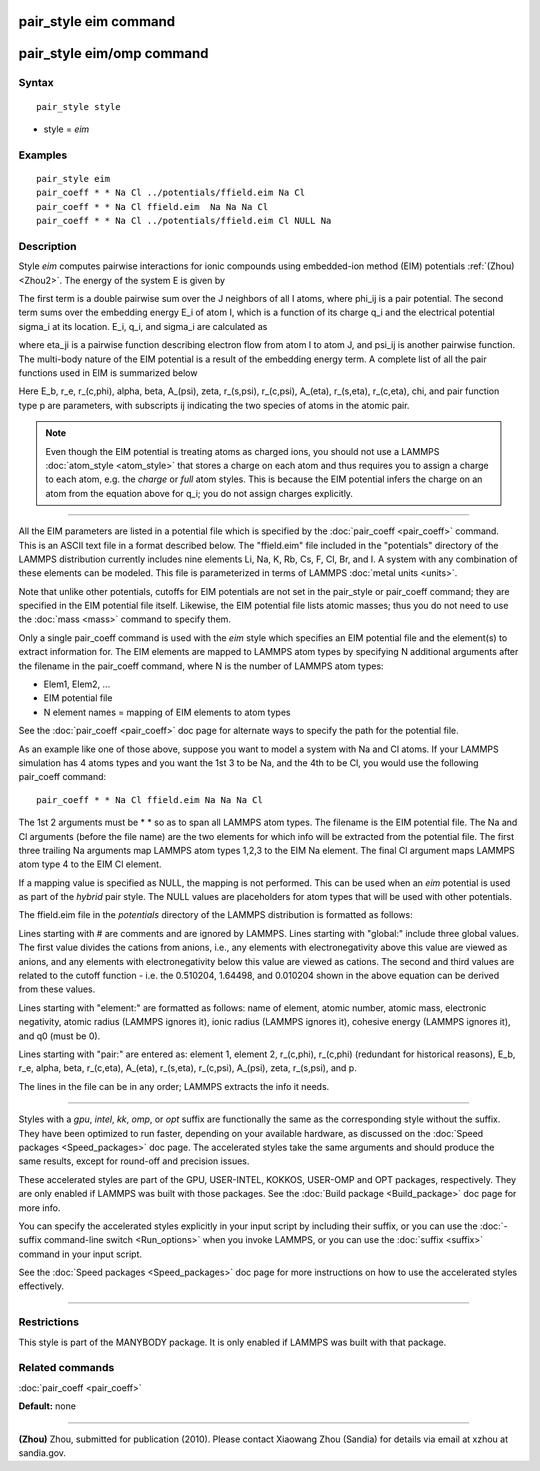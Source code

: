 .. index:: pair\_style eim

pair\_style eim command
=======================

pair\_style eim/omp command
===========================

Syntax
""""""


.. parsed-literal::

   pair_style style

* style = *eim*

Examples
""""""""


.. parsed-literal::

   pair_style eim
   pair_coeff \* \* Na Cl ../potentials/ffield.eim Na Cl
   pair_coeff \* \* Na Cl ffield.eim  Na Na Na Cl
   pair_coeff \* \* Na Cl ../potentials/ffield.eim Cl NULL Na

Description
"""""""""""

Style *eim* computes pairwise interactions for ionic compounds
using embedded-ion method (EIM) potentials :ref:`(Zhou) <Zhou2>`.  The
energy of the system E is given by

.. image:: Eqs/pair_eim1.jpg
   :align: center

The first term is a double pairwise sum over the J neighbors of all I
atoms, where phi\_ij is a pair potential.  The second term sums over
the embedding energy E\_i of atom I, which is a function of its charge
q\_i and the electrical potential sigma\_i at its location.  E\_i, q\_i,
and sigma\_i are calculated as

.. image:: Eqs/pair_eim2.jpg
   :align: center

where eta\_ji is a pairwise function describing electron flow from atom
I to atom J, and psi\_ij is another pairwise function.  The multi-body
nature of the EIM potential is a result of the embedding energy term.
A complete list of all the pair functions used in EIM is summarized
below

.. image:: Eqs/pair_eim3.jpg
   :align: center

Here E\_b, r\_e, r\_(c,phi), alpha, beta, A\_(psi), zeta, r\_(s,psi),
r\_(c,psi), A\_(eta), r\_(s,eta), r\_(c,eta), chi, and pair function type
p are parameters, with subscripts ij indicating the two species of
atoms in the atomic pair.

.. note::

   Even though the EIM potential is treating atoms as charged ions,
   you should not use a LAMMPS :doc:`atom_style <atom_style>` that stores a
   charge on each atom and thus requires you to assign a charge to each
   atom, e.g. the *charge* or *full* atom styles.  This is because the
   EIM potential infers the charge on an atom from the equation above for
   q\_i; you do not assign charges explicitly.


----------


All the EIM parameters are listed in a potential file which is
specified by the :doc:`pair_coeff <pair_coeff>` command.  This is an
ASCII text file in a format described below.  The "ffield.eim" file
included in the "potentials" directory of the LAMMPS distribution
currently includes nine elements Li, Na, K, Rb, Cs, F, Cl, Br, and I.
A system with any combination of these elements can be modeled.  This
file is parameterized in terms of LAMMPS :doc:`metal units <units>`.

Note that unlike other potentials, cutoffs for EIM potentials are not
set in the pair\_style or pair\_coeff command; they are specified in the
EIM potential file itself.  Likewise, the EIM potential file lists
atomic masses; thus you do not need to use the :doc:`mass <mass>`
command to specify them.

Only a single pair\_coeff command is used with the *eim* style which
specifies an EIM potential file and the element(s) to extract
information for.  The EIM elements are mapped to LAMMPS atom types by
specifying N additional arguments after the filename in the pair\_coeff
command, where N is the number of LAMMPS atom types:

* Elem1, Elem2, ...
* EIM potential file
* N element names = mapping of EIM elements to atom types

See the :doc:`pair_coeff <pair_coeff>` doc page for alternate ways
to specify the path for the potential file.

As an example like one of those above, suppose you want to model a
system with Na and Cl atoms.  If your LAMMPS simulation has 4 atoms
types and you want the 1st 3 to be Na, and the 4th to be Cl, you would
use the following pair\_coeff command:


.. parsed-literal::

   pair_coeff \* \* Na Cl ffield.eim Na Na Na Cl

The 1st 2 arguments must be \* \* so as to span all LAMMPS atom types.
The filename is the EIM potential file.  The Na and Cl arguments
(before the file name) are the two elements for which info will be
extracted from the potential file.  The first three trailing Na
arguments map LAMMPS atom types 1,2,3 to the EIM Na element.  The
final Cl argument maps LAMMPS atom type 4 to the EIM Cl element.

If a mapping value is specified as NULL, the mapping is not performed.
This can be used when an *eim* potential is used as part of the
*hybrid* pair style.  The NULL values are placeholders for atom types
that will be used with other potentials.

The ffield.eim file in the *potentials* directory of the LAMMPS
distribution is formatted as follows:

Lines starting with # are comments and are ignored by LAMMPS.  Lines
starting with "global:" include three global values. The first value
divides the cations from anions, i.e., any elements with
electronegativity above this value are viewed as anions, and any
elements with electronegativity below this value are viewed as
cations. The second and third values are related to the cutoff
function - i.e. the 0.510204, 1.64498, and 0.010204 shown in the above
equation can be derived from these values.

Lines starting with "element:" are formatted as follows: name of
element, atomic number, atomic mass, electronic negativity, atomic
radius (LAMMPS ignores it), ionic radius (LAMMPS ignores it), cohesive
energy (LAMMPS ignores it), and q0 (must be 0).

Lines starting with "pair:" are entered as: element 1, element 2,
r\_(c,phi), r\_(c,phi) (redundant for historical reasons), E\_b, r\_e,
alpha, beta, r\_(c,eta), A\_(eta), r\_(s,eta), r\_(c,psi), A\_(psi), zeta,
r\_(s,psi), and p.

The lines in the file can be in any order; LAMMPS extracts the info it
needs.


----------


Styles with a *gpu*\ , *intel*\ , *kk*\ , *omp*\ , or *opt* suffix are
functionally the same as the corresponding style without the suffix.
They have been optimized to run faster, depending on your available
hardware, as discussed on the :doc:`Speed packages <Speed_packages>` doc
page.  The accelerated styles take the same arguments and should
produce the same results, except for round-off and precision issues.

These accelerated styles are part of the GPU, USER-INTEL, KOKKOS,
USER-OMP and OPT packages, respectively.  They are only enabled if
LAMMPS was built with those packages.  See the :doc:`Build package <Build_package>` doc page for more info.

You can specify the accelerated styles explicitly in your input script
by including their suffix, or you can use the :doc:`-suffix command-line switch <Run_options>` when you invoke LAMMPS, or you can use the
:doc:`suffix <suffix>` command in your input script.

See the :doc:`Speed packages <Speed_packages>` doc page for more
instructions on how to use the accelerated styles effectively.


----------


Restrictions
""""""""""""


This style is part of the MANYBODY package.  It is only enabled if
LAMMPS was built with that package.

Related commands
""""""""""""""""

:doc:`pair_coeff <pair_coeff>`

**Default:** none


----------


.. _Zhou2:



**(Zhou)** Zhou, submitted for publication (2010).  Please contact
Xiaowang Zhou (Sandia) for details via email at xzhou at sandia.gov.
